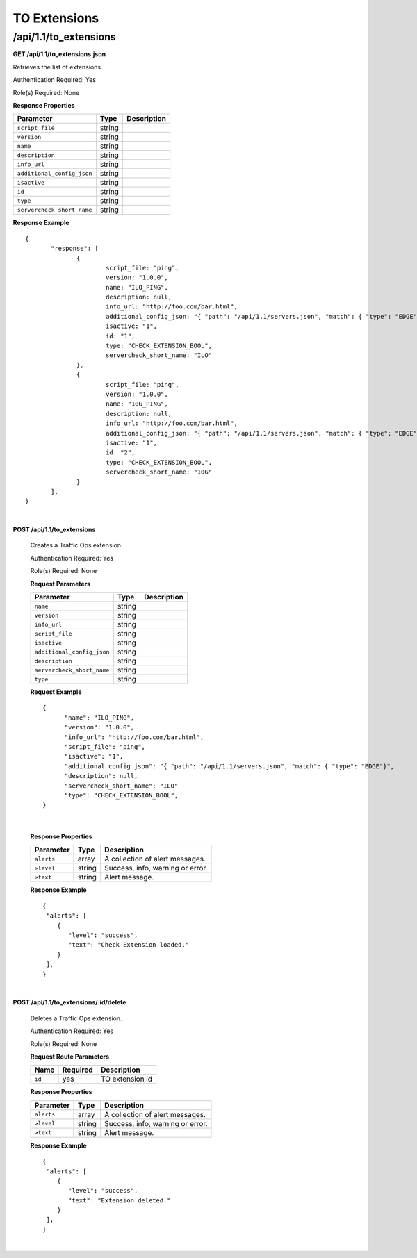 .. 
.. Copyright 2015 Comcast Cable Communications Management, LLC
.. 
.. Licensed under the Apache License, Version 2.0 (the "License");
.. you may not use this file except in compliance with the License.
.. You may obtain a copy of the License at
.. 
..     http://www.apache.org/licenses/LICENSE-2.0
.. 
.. Unless required by applicable law or agreed to in writing, software
.. distributed under the License is distributed on an "AS IS" BASIS,
.. WITHOUT WARRANTIES OR CONDITIONS OF ANY KIND, either express or implied.
.. See the License for the specific language governing permissions and
.. limitations under the License.
.. 

.. _to-api-v11-ext:

TO Extensions
=============

.. _to-api-v11-ext-route:

/api/1.1/to_extensions
++++++++++++++++++++++

**GET /api/1.1/to_extensions.json**

Retrieves the list of extensions.

Authentication Required: Yes

Role(s) Required: None

**Response Properties**

+--------------------------+--------+--------------------------------------------+
| Parameter                | Type   | Description                                |
+==========================+========+============================================+
|``script_file``           | string |                                            |
+--------------------------+--------+--------------------------------------------+
|``version``               | string |                                            |
+--------------------------+--------+--------------------------------------------+
|``name``                  | string |                                            |
+--------------------------+--------+--------------------------------------------+
|``description``           | string |                                            |
+--------------------------+--------+--------------------------------------------+
|``info_url``              | string |                                            |
+--------------------------+--------+--------------------------------------------+
|``additional_config_json``| string |                                            |
+--------------------------+--------+--------------------------------------------+
|``isactive``              | string |                                            |
+--------------------------+--------+--------------------------------------------+
|``id``                    | string |                                            |
+--------------------------+--------+--------------------------------------------+
|``type``                  | string |                                            |
+--------------------------+--------+--------------------------------------------+
|``servercheck_short_name``| string |                                            |
+--------------------------+--------+--------------------------------------------+

**Response Example** ::

  {
         "response": [
                {
                        script_file: "ping",
                        version: "1.0.0",
                        name: "ILO_PING",
                        description: null,
                        info_url: "http://foo.com/bar.html",
                        additional_config_json: "{ "path": "/api/1.1/servers.json", "match": { "type": "EDGE"}, "select": "ilo_ip_address", "cron": "9 * * * *" }",
                        isactive: "1",
                        id: "1",
                        type: "CHECK_EXTENSION_BOOL",
                        servercheck_short_name: "ILO"
                },
                {
                        script_file: "ping",
                        version: "1.0.0",
                        name: "10G_PING",
                        description: null,
                        info_url: "http://foo.com/bar.html",
                        additional_config_json: "{ "path": "/api/1.1/servers.json", "match": { "type": "EDGE"}, "select": "ip_address", "cron": "18 * * * *" }",
                        isactive: "1",
                        id: "2",
                        type: "CHECK_EXTENSION_BOOL",
                        servercheck_short_name: "10G"
                }
         ],
  }


|

**POST /api/1.1/to_extensions**

  Creates a Traffic Ops extension.

  Authentication Required: Yes

  Role(s) Required: None

  **Request Parameters**

  +--------------------------+--------+--------------------------------------------+
  | Parameter                | Type   | Description                                |
  +==========================+========+============================================+
  |``name``                  | string |                                            |
  +--------------------------+--------+--------------------------------------------+
  |``version``               | string |                                            |
  +--------------------------+--------+--------------------------------------------+
  |``info_url``              | string |                                            |
  +--------------------------+--------+--------------------------------------------+
  |``script_file``           | string |                                            |
  +--------------------------+--------+--------------------------------------------+
  |``isactive``              | string |                                            |
  +--------------------------+--------+--------------------------------------------+
  |``additional_config_json``| string |                                            |
  +--------------------------+--------+--------------------------------------------+
  |``description``           | string |                                            |
  +--------------------------+--------+--------------------------------------------+
  |``servercheck_short_name``| string |                                            |
  +--------------------------+--------+--------------------------------------------+
  |``type``                  | string |                                            |
  +--------------------------+--------+--------------------------------------------+

  **Request Example** ::


    {
          "name": "ILO_PING",
          "version": "1.0.0",
          "info_url": "http://foo.com/bar.html",
          "script_file": "ping",
          "isactive": "1",
          "additional_config_json": "{ "path": "/api/1.1/servers.json", "match": { "type": "EDGE"}",
          "description": null,
          "servercheck_short_name": "ILO"
          "type": "CHECK_EXTENSION_BOOL",
    }

|

  **Response Properties**

  +------------+--------+----------------------------------+
  | Parameter  |  Type  |           Description            |
  +============+========+==================================+
  | ``alerts`` | array  | A collection of alert messages.  |
  +------------+--------+----------------------------------+
  | ``>level`` | string | Success, info, warning or error. |
  +------------+--------+----------------------------------+
  | ``>text``  | string | Alert message.                   |
  +------------+--------+----------------------------------+

  **Response Example** ::

    {
     "alerts": [
        {
           "level": "success",
           "text": "Check Extension loaded."
        }
     ],
    }


|

**POST /api/1.1/to_extensions/:id/delete**

  Deletes a Traffic Ops extension.

  Authentication Required: Yes

  Role(s) Required: None

  **Request Route Parameters**

  +--------+----------+-----------------+
  |  Name  | Required |   Description   |
  +========+==========+=================+
  | ``id`` | yes      | TO extension id |
  +--------+----------+-----------------+

  **Response Properties**

  +------------+--------+----------------------------------+
  | Parameter  |  Type  |           Description            |
  +============+========+==================================+
  | ``alerts`` | array  | A collection of alert messages.  |
  +------------+--------+----------------------------------+
  | ``>level`` | string | Success, info, warning or error. |
  +------------+--------+----------------------------------+
  | ``>text``  | string | Alert message.                   |
  +------------+--------+----------------------------------+

  **Response Example** ::

    {
     "alerts": [
        {
           "level": "success",
           "text": "Extension deleted."
        }
     ],
    }


|

